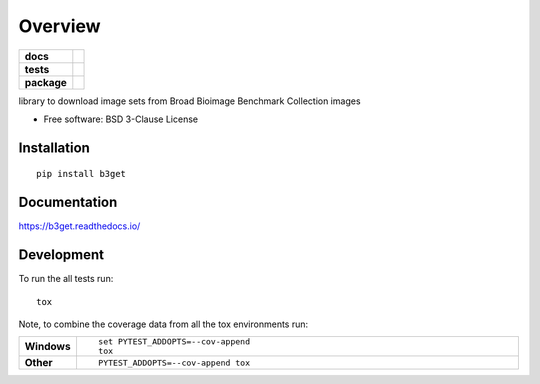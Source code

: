 ========
Overview
========

.. start-badges

.. list-table::
    :stub-columns: 1

    * - docs
      - |docs|
    * - tests
      - | |travis| |appveyor|
        | |codecov|
    * - package
      - | |version| |wheel| |supported-versions| |supported-implementations|
        | |commits-since|
.. |docs| image:: https://readthedocs.org/projects/b3get/badge/?style=flat
    :target: https://readthedocs.org/projects/b3get
    :alt: Documentation Status

.. |travis| image:: https://travis-ci.org/psteinb/b3get.svg?branch=master
    :alt: Travis-CI Build Status
    :target: https://travis-ci.org/psteinb/b3get

.. |appveyor| image:: https://ci.appveyor.com/api/projects/status/github/psteinb/b3get?branch=master&svg=true
    :alt: AppVeyor Build Status
    :target: https://ci.appveyor.com/project/psteinb/b3get

.. |codecov| image:: https://codecov.io/github/psteinb/b3get/coverage.svg?branch=master
    :alt: Coverage Status
    :target: https://codecov.io/github/psteinb/b3get

.. |version| image:: https://img.shields.io/pypi/v/b3get.svg
    :alt: PyPI Package latest release
    :target: https://pypi.org/project/b3get

.. |commits-since| image:: https://img.shields.io/github/commits-since/psteinb/b3get/vvv0.4.1...svg
    :alt: Commits since latest release
    :target: https://github.com/psteinb/b3get/compare/vvv0.4.1.....master

.. |wheel| image:: https://img.shields.io/pypi/wheel/b3get.svg
    :alt: PyPI Wheel
    :target: https://pypi.org/project/b3get

.. |supported-versions| image:: https://img.shields.io/pypi/pyversions/b3get.svg
    :alt: Supported versions
    :target: https://pypi.org/project/b3get

.. |supported-implementations| image:: https://img.shields.io/pypi/implementation/b3get.svg
    :alt: Supported implementations
    :target: https://pypi.org/project/b3get


.. end-badges

library to download image sets from Broad Bioimage Benchmark Collection images

* Free software: BSD 3-Clause License

Installation
============

::

    pip install b3get

Documentation
=============


https://b3get.readthedocs.io/


Development
===========

To run the all tests run::

    tox

Note, to combine the coverage data from all the tox environments run:

.. list-table::
    :widths: 10 90
    :stub-columns: 1

    - - Windows
      - ::

            set PYTEST_ADDOPTS=--cov-append
            tox

    - - Other
      - ::

            PYTEST_ADDOPTS=--cov-append tox
